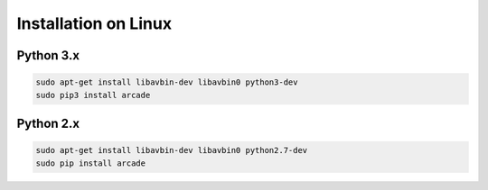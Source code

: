 Installation on Linux
=====================

Python 3.x
----------
.. code-block:: bash

	sudo apt-get install libavbin-dev libavbin0 python3-dev
	sudo pip3 install arcade

Python 2.x
----------
.. code-block:: bash

	sudo apt-get install libavbin-dev libavbin0 python2.7-dev
	sudo pip install arcade
